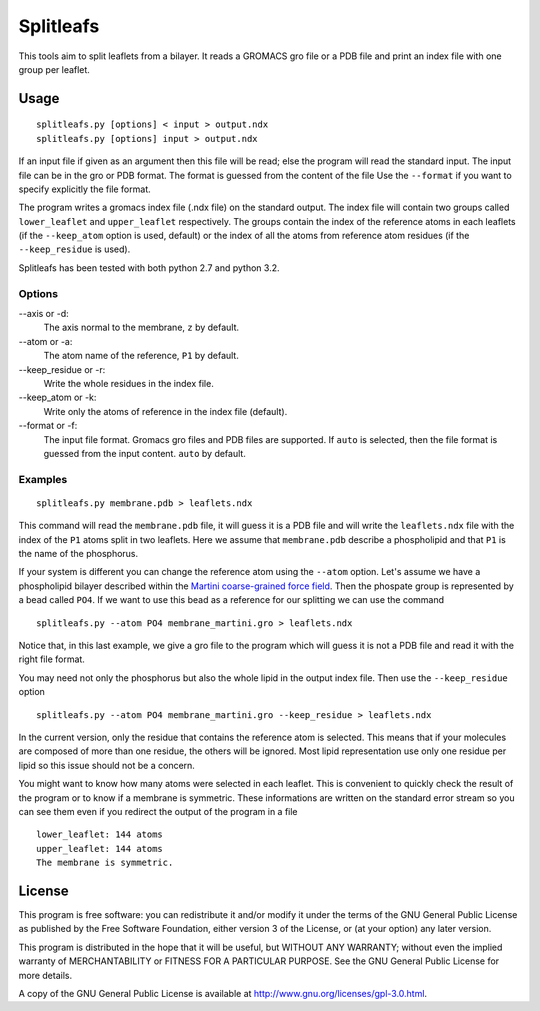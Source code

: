 Splitleafs
==========

.. image:: https://travis-ci.org/jbarnoud/splitleafs.png?branch=master
   :alt: Travis-CI build status
   :target: https://travis-ci.org/jbarnoud/splitleafs

This tools aim to split leaflets from a bilayer. It reads a GROMACS gro file or
a PDB file and print an index file with one group per leaflet.

Usage
-----
::

    splitleafs.py [options] < input > output.ndx
    splitleafs.py [options] input > output.ndx


If an input file if given as an argument then this file will be read; else the
program will read the standard input. The input file can be in the gro or PDB
format. The format is guessed from the content of the file Use the
``--format`` if you want to specify explicitly the file format.

The program writes a gromacs index file (.ndx file) on the standard output. The
index file will contain two groups called ``lower_leaflet`` and
``upper_leaflet`` respectively. The groups contain the index of the reference
atoms in each leaflets (if the ``--keep_atom`` option is used, default) or
the index of all the atoms from reference atom residues (if the
``--keep_residue`` is used).

Splitleafs has been tested with both python 2.7 and python 3.2.

Options
~~~~~~~

--axis or -d:
    The axis normal to the membrane, ``z`` by default.
--atom or -a:
    The atom name of the reference, ``P1`` by default.
--keep_residue or -r:
    Write the whole residues in the index file.
--keep_atom or -k:
    Write only the atoms of reference in the index file (default).
--format or -f:
    The input file format. Gromacs gro files and PDB files are supported.
    If ``auto`` is selected, then the file format is guessed from the input
    content. ``auto`` by default.

Examples
~~~~~~~~
::
    
    splitleafs.py membrane.pdb > leaflets.ndx

This command will read the ``membrane.pdb`` file, it will guess it is a PDB file
and will write the ``leaflets.ndx`` file with the index of the ``P1`` atoms
split in two leaflets. Here we assume that ``membrane.pdb`` describe a
phospholipid and that ``P1`` is the name of the phosphorus.

If your system is different you can change the reference atom using the
``--atom`` option. Let's assume we have a phospholipid bilayer described within
the `Martini coarse-grained force field <http://md.chem.rug.nl/cgmartini/>`_.
Then the phospate group is represented by a bead called ``PO4``. If we want to
use this bead as a reference for our splitting we can use the command ::

    splitleafs.py --atom PO4 membrane_martini.gro > leaflets.ndx

Notice that, in this last example, we give a gro file to the program which will
guess it is not a PDB file and read it with the right file format.

You may need not only the phosphorus but also the whole lipid in the output
index file. Then use the ``--keep_residue`` option ::

    splitleafs.py --atom PO4 membrane_martini.gro --keep_residue > leaflets.ndx

In the current version, only the residue that contains the reference atom is
selected. This means that if your molecules are composed of more than one
residue, the others will be ignored. Most lipid representation use only one
residue per lipid so this issue should not be a concern.

You might want to know how many atoms were selected in each leaflet. This is
convenient to quickly check the result of the program or to know if a membrane
is symmetric. These informations are written on the standard error stream so you
can see them even if you redirect the output of the program in a file ::

    lower_leaflet: 144 atoms
    upper_leaflet: 144 atoms
    The membrane is symmetric.


License
-------

This program is free software: you can redistribute it and/or modify  
it under the terms of the GNU General Public License as published by   
the Free Software Foundation, either version 3 of the License, or      
(at your option) any later version.                                    
                                                                      
This program is distributed in the hope that it will be useful,        
but WITHOUT ANY WARRANTY; without even the implied warranty of         
MERCHANTABILITY or FITNESS FOR A PARTICULAR PURPOSE.  See the          
GNU General Public License for more details.                           
                                                                          
A copy of the GNU General Public License is available at
http://www.gnu.org/licenses/gpl-3.0.html.

